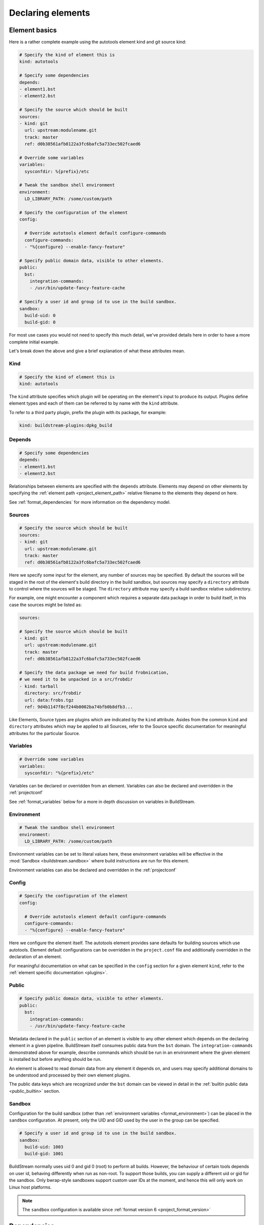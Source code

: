 

Declaring elements
==================


.. _format_basics:

Element basics
--------------
Here is a rather complete example using the autotools element kind and git source kind:

.. code:: yaml

   # Specify the kind of element this is
   kind: autotools

   # Specify some dependencies
   depends:
   - element1.bst
   - element2.bst

   # Specify the source which should be built
   sources:
   - kind: git
     url: upstream:modulename.git
     track: master
     ref: d0b38561afb8122a3fc6bafc5a733ec502fcaed6

   # Override some variables
   variables:
     sysconfdir: %{prefix}/etc

   # Tweak the sandbox shell environment
   environment:
     LD_LIBRARY_PATH: /some/custom/path

   # Specify the configuration of the element
   config:

     # Override autotools element default configure-commands
     configure-commands:
     - "%{configure} --enable-fancy-feature"

   # Specify public domain data, visible to other elements.
   public:
     bst:
       integration-commands:
       - /usr/bin/update-fancy-feature-cache

   # Specify a user id and group id to use in the build sandbox.
   sandbox:
     build-uid: 0
     build-gid: 0


For most use cases you would not need to specify this much detail, we've provided
details here in order to have a more complete initial example.

Let's break down the above and give a brief explanation of what these attributes mean.


Kind
~~~~

.. code:: yaml

   # Specify the kind of element this is
   kind: autotools

The ``kind`` attribute specifies which plugin will be operating on the element's input to
produce its output. Plugins define element types and each of them can be referred to by
name with the ``kind`` attribute.

To refer to a third party plugin, prefix the plugin with its package, for example:

.. code:: yaml

   kind: buildstream-plugins:dpkg_build


.. _format_depends:

Depends
~~~~~~~

.. code:: yaml

   # Specify some dependencies
   depends:
   - element1.bst
   - element2.bst

Relationships between elements are specified with the ``depends`` attribute. Elements
may depend on other elements by specifying the :ref:`element path <project_element_path>`
relative filename to the elements they depend on here.

See :ref:`format_dependencies` for more information on the dependency model.


.. _format_sources:

Sources
~~~~~~~

.. code:: yaml

   # Specify the source which should be built
   sources:
   - kind: git
     url: upstream:modulename.git
     track: master
     ref: d0b38561afb8122a3fc6bafc5a733ec502fcaed6

Here we specify some input for the element, any number of sources may be specified.
By default the sources will be staged in the root of the element's build directory
in the build sandbox, but sources may specify a ``directory`` attribute to control
where the sources will be staged. The ``directory`` attribute may specify a build
sandbox relative subdirectory.

For example, one might encounter a component which requires a separate data package
in order to build itself, in this case the sources might be listed as:

.. code:: yaml

   sources:

   # Specify the source which should be built
   - kind: git
     url: upstream:modulename.git
     track: master
     ref: d0b38561afb8122a3fc6bafc5a733ec502fcaed6

   # Specify the data package we need for build frobnication,
   # we need it to be unpacked in a src/frobdir
   - kind: tarball
     directory: src/frobdir
     url: data:frobs.tgz
     ref: 9d4b1147f8cf244b0002ba74bfb0b8dfb3...

Like Elements, Source types are plugins which are indicated by the ``kind`` attribute.
Asides from the common ``kind`` and ``directory`` attributes which may be applied to all
Sources, refer to the Source specific documentation for meaningful attributes for the
particular Source.


Variables
~~~~~~~~~

.. code:: yaml

   # Override some variables
   variables:
     sysconfdir: "%{prefix}/etc"

Variables can be declared or overridden from an element. Variables can also be
declared and overridden in the :ref:`projectconf`

See :ref:`format_variables` below for a more in depth discussion on variables in BuildStream.


.. _format_environment:

Environment
~~~~~~~~~~~

.. code:: yaml

   # Tweak the sandbox shell environment
   environment:
     LD_LIBRARY_PATH: /some/custom/path

Environment variables can be set to literal values here, these environment
variables will be effective in the :mod:`Sandbox <buildstream.sandbox>` where
build instructions are run for this element.


Environment variables can also be declared and overridden in the :ref:`projectconf`


.. _format_config:

Config
~~~~~~

.. code:: yaml

   # Specify the configuration of the element
   config:

     # Override autotools element default configure-commands
     configure-commands:
     - "%{configure} --enable-fancy-feature"

Here we configure the element itself. The autotools element provides sane defaults for
building sources which use autotools. Element default configurations can be overridden
in the ``project.conf`` file and additionally overridden in the declaration of an element.

For meaningful documentation on what can be specified in the ``config`` section for a given
element ``kind``, refer to the :ref:`element specific documentation <plugins>`.


.. _format_public:

Public
~~~~~~

.. code:: yaml

   # Specify public domain data, visible to other elements.
   public:
     bst:
       integration-commands:
       - /usr/bin/update-fancy-feature-cache

Metadata declared in the ``public`` section of an element is visible to
any other element which depends on the declaring element in a given pipeline.
BuildStream itself consumes public data from the ``bst`` domain. The ``integration-commands``
demonstrated above for example, describe commands which should be run in an
environment where the given element is installed but before anything should be run.

An element is allowed to read domain data from any element it depends on, and users
may specify additional domains to be understood and processed by their own element
plugins.

The public data keys which are recognized under the ``bst`` domain
can be viewed in detail in the :ref:`builtin public data <public_builtin>` section.


.. _format_sandbox:

Sandbox
~~~~~~~
Configuration for the build sandbox (other than :ref:`environment variables <format_environment>`)
can be placed in the ``sandbox`` configuration. At present, only the
UID and GID used by the user in the group can be specified.

.. code:: yaml

   # Specify a user id and group id to use in the build sandbox.
   sandbox:
     build-uid: 1003
     build-gid: 1001

BuildStream normally uses uid 0 and gid 0 (root) to perform all
builds. However, the behaviour of certain tools depends on user id,
behaving differently when run as non-root. To support those builds,
you can supply a different uid or gid for the sandbox. Only
bwrap-style sandboxes support custom user IDs at the moment, and hence
this will only work on Linux host platforms.

.. note::

   The ``sandbox`` configuration is available since :ref:`format version 6 <project_format_version>`


.. _format_dependencies:

Dependencies
------------
The dependency model in BuildStream is simplified by treating software distribution
and software building as separate problem spaces. This is to say that one element
can only ever depend on another element but never on a subset of the product which
another element produces.

In this section we'll quickly go over the few features BuildStream offers in its
dependency model.


Expressing dependencies
~~~~~~~~~~~~~~~~~~~~~~~
Dependencies in BuildStream are parameterizable objects, however as demonstrated
in the :ref:`above example <format_depends>`, they can also be expressed as simple
strings as a convenience shorthand in most cases, whenever the default dependency
attributes are suitable.

.. note::

   Note the order in which element dependencies are declared in the ``depends``
   list is not meaningful.

Dependency dictionary:

.. code:: yaml

   # Fully specified dependency
   depends:
   - filename: foo.bst
     type: build
     junction: baseproject.bst

Attributes:

* ``filename``

  The :ref:`element path <project_element_path>` relative filename of the element to
  depend on in the project.

* ``type``

  This attribute is used to express the :ref:`dependency type <format_dependencies_types>`.

* ``junction``

  This attribute can be used to depend on elements in other projects.

  If a junction is specified, then it must be an :ref:`element path <project_element_path>`
  relative filename of the junction element in the project.

  In the case that a *junction* is specified, the ``filename`` attribute indicates an element
  in the *junctioned project*.

  See :mod:`junction <elements.junction>`.

  .. note::

     The ``junction`` attribute is available since :ref:`format version 1 <project_format_version>`


.. _format_dependencies_types:

Dependency types
~~~~~~~~~~~~~~~~
The dependency ``type`` attribute defines what the dependency is required for
and is essential to how BuildStream plots a build plan.

There are two types which one can specify for a dependency:

* ``build``

  A ``build`` dependency type states that the given element's product must
  be staged in order to build the depending element. Depending on an element
  which has ``build`` dependencies will not implicitly depend on that element's
  ``build`` dependencies.

* ``runtime``

  A ``runtime`` dependency type states that the given element's product
  must be present for the depending element to function. An element's
  ``runtime`` dependencies need not be staged in order to build the element.

If ``type`` is not specified, then it is assumed that the dependency is
required both at build time and runtime.

.. note::

   It is assumed that a dependency which is required for building an
   element must run while building the depending element. This means that
   ``build`` depending on a given element implies that that element's
   ``runtime`` dependencies will also be staged for the purpose of building.


.. _format_variables:

Using variables
---------------
Variables in BuildStream are a way to make your build instructions and
element configurations more dynamic.


Referring to variables
~~~~~~~~~~~~~~~~~~~~~~
Variables are expressed as ``%{...}``, where ``...`` must contain only
alphanumeric characters and the separators ``_`` and ``-``. Further, the
first letter of ``...`` must be an alphabetic character.

.. code:: yaml

   This is release version %{version}


Declaring and overriding variables
~~~~~~~~~~~~~~~~~~~~~~~~~~~~~~~~~~
To declare or override a variable, one need only specify a value
in the relevant *variables* section:

.. code:: yaml

   variables:
     hello: Hello World

You can refer to another variable while declaring a variable:

.. code:: yaml

   variables:
     release-text: This is release version %{version}

The order in which you declare variables is arbitrary, so long as there is no cyclic
dependency and that all referenced variables are declared, the following is fine:

.. code:: yaml

   variables:
     release-text: This is release version %{version}
     version: 5.5

.. note::

   It should be noted that variable resolution only happens after all
   :ref:`Element Composition <format_composition>` has already taken place.

   This is to say that overriding ``%{version}`` at a higher priority will effect
   the final result of ``%{release-text}``.


**Example:**

.. code:: yaml

   kind: autotools

   # Declare variable, expect %{version} was already declared
   variables:
     release-text: This is release version %{version}

   config:

     # Customize the installation
     install-commands:
     - |
       %{make-install} RELEASE_TEXT="%{release-text}"


Variables declared by BuildStream
~~~~~~~~~~~~~~~~~~~~~~~~~~~~~~~~~
BuildStream declares a set of :ref:`builtin <project_builtin_defaults>`
variables that may be overridden. In addition, the following
read-only variables are also dynamically declared by BuildStream:

* ``element-name``

  The name of the element being processed (e.g base/alpine.bst).

* ``project-name``

  The name of project where BuildStream is being used.

* ``max-jobs``

  Maximum number of parallel build processes within a given
  build, support for this is conditional on the element type
  and the build system used (any element using 'make' can
  implement this).
